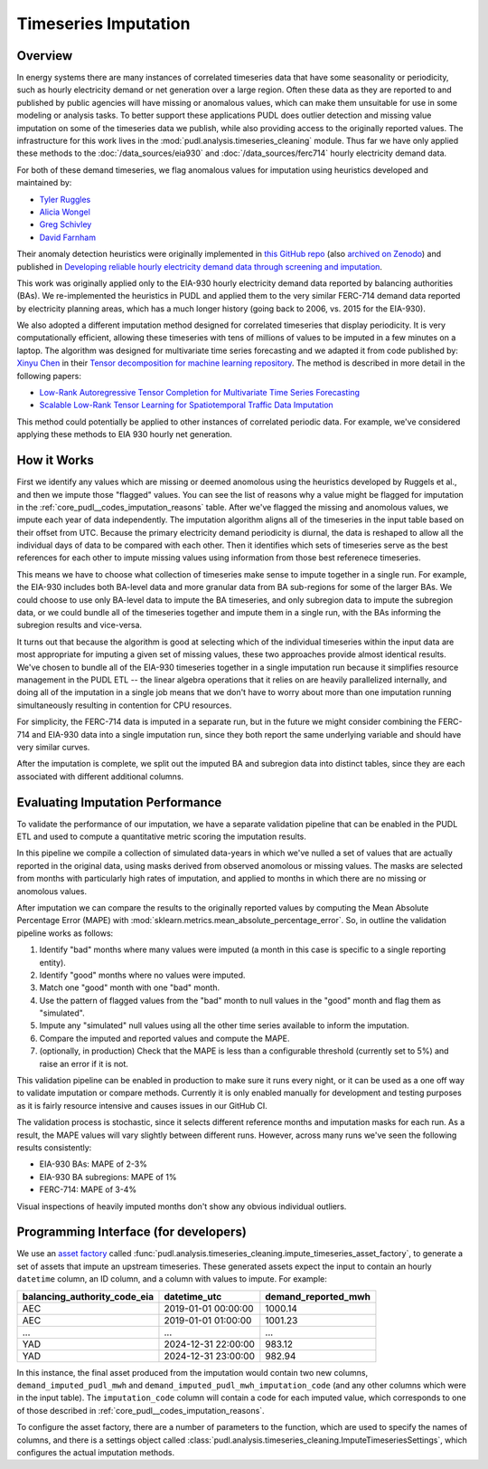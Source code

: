 Timeseries Imputation
===============================================================================

Overview
~~~~~~~~

In energy systems there are many instances of correlated timeseries data that have some
seasonality or periodicity, such as hourly electricity demand or net generation over a
large region. Often these data as they are reported to and published by public agencies
will have missing or anomalous values, which can make them unsuitable for use in some
modeling or analysis tasks. To better support these applications PUDL does outlier
detection and missing value imputation on some of the timeseries data we publish, while
also providing access to the originally reported values. The infrastructure for this
work lives in the :mod:`pudl.analysis.timeseries_cleaning` module. Thus far we have only
applied these methods to the :doc:`/data_sources/eia930` and
:doc:`/data_sources/ferc714` hourly electricity demand data.

For both of these demand timeseries, we flag anomalous values for imputation using
heuristics developed and maintained by:

- `Tyler Ruggles <https://github.com/truggles>`__
- `Alicia Wongel <https://github.com/awongel>`__
- `Greg Schivley <https://github.com/gschivley>`__
- `David Farnham <https://github.com/d-farnham>`__

Their anomaly detection heuristics were originally implemented in `this GitHub repo
<https://github.com/truggles/EIA_Cleaned_Hourly_Electricity_Demand_Code>`__ (also
`archived on Zenodo <http://doi.org/10.5281/zenodo.3737085>`__) and published in
`Developing reliable hourly electricity demand data through screening and imputation
<https://doi.org/10.1038/s41597-020-0483-x>`__.

This work was originally applied only to the EIA-930 hourly electricity demand data
reported by balancing authorities (BAs). We re-implemented the heuristics in PUDL and
applied them to the very similar FERC-714 demand data reported by electricity planning
areas, which has a much longer history (going back to 2006, vs. 2015 for the EIA-930).

We also adopted a different imputation method designed for correlated timeseries that
display periodicity. It is very computationally efficient, allowing these timeseries
with tens of millions of values to be imputed in a few minutes on a laptop. The
algorithm was designed for multivariate time series forecasting and we adapted it
from code published by: `Xinyu Chen <https://xinychen.github.io/>`__ in their `Tensor
decomposition for machine learning repository
<https://github.com/xinychen/tensor-learning>`__. The method is described in more detail
in the following papers:

- `Low-Rank Autoregressive Tensor Completion for Multivariate Time Series Forecasting <https://arxiv.org/abs/2006.10436>`__
- `Scalable Low-Rank Tensor Learning for Spatiotemporal Traffic Data Imputation <https://arxiv.org/abs/2008.03194>`__

This method could potentially be applied to other instances of correlated periodic data.
For example, we've considered applying these methods to EIA 930 hourly net generation.

How it Works
~~~~~~~~~~~~

First we identify any values which are missing or deemed anomolous using the heuristics
developed by Ruggels et al., and then we impute those "flagged" values. You can see the
list of reasons why a value might be flagged for imputation in the
:ref:`core_pudl__codes_imputation_reasons` table. After we've flagged the missing and
anomolous values, we impute each year of data independently. The imputation algorithm
aligns all of the timeseries in the input table based on their offset from UTC. Because
the primary electricity demand periodicity is diurnal, the data is reshaped to allow all
the individual days of data to be compared with each other. Then it identifies which
sets of timeseries serve as the best references for each other to impute missing values
using information from those best referenece timeseries.

This means we have to choose what collection of timeseries make sense to impute together
in a single run. For example, the EIA-930 includes both BA-level data and more granular
data from BA sub-regions for some of the larger BAs. We could choose to use only
BA-level data to impute the BA timeseries, and only subregion data to impute the
subregion data, or we could bundle all of the timeseries together and impute them in a
single run, with the BAs informing the subregion results and vice-versa.

It turns out that because the algorithm is good at selecting which of the individual
timeseries within the input data are most appropriate for imputing a given set of
missing values, these two approaches provide almost identical results. We've chosen to
bundle all of the EIA-930 timeseries together in a single imputation run because it
simplifies resource management in the PUDL ETL -- the linear algebra operations that it
relies on are heavily parallelized internally, and doing all of the imputation in a
single job means that we don't have to worry about more than one imputation running
simultaneously resulting in contention for CPU resources.

For simplicity, the FERC-714 data is imputed in a separate run, but in the future we
might consider combining the FERC-714 and EIA-930 data into a single imputation run,
since they both report the same underlying variable and should have very similar curves.

After the imputation is complete, we split out the imputed BA and subregion data into
distinct tables, since they are each associated with different additional columns.

Evaluating Imputation Performance
~~~~~~~~~~~~~~~~~~~~~~~~~~~~~~~~~

To validate the performance of our imputation, we have a separate validation pipeline
that can be enabled in the PUDL ETL and used to compute a quantitative metric scoring
the imputation results.

In this pipeline we compile a collection of simulated data-years in which we've nulled
a set of values that are actually reported in the original data, using masks derived
from observed anomolous or missing values. The masks are selected from months with
particularly high rates of imputation, and applied to months in which there are no
missing or anomolous values.

After imputation we can compare the results to the originally reported values by
computing the Mean Absolute Percentage Error (MAPE) with
:mod:`sklearn.metrics.mean_absolute_percentage_error`. So, in outline the validation
pipeline works as follows:

1. Identify "bad" months where many values were imputed (a month in this case is
   specific to a single reporting entity).
2. Identify "good" months where no values were imputed.
3. Match one "good" month with one "bad" month.
4. Use the pattern of flagged values from the "bad" month to null values in the "good"
   month and flag them as "simulated".
5. Impute any "simulated" null values using all the other time series available to
   inform the imputation.
6. Compare the imputed and reported values and compute the MAPE.
7. (optionally, in production) Check that the MAPE is less than a configurable threshold
   (currently set to 5%) and raise an error if it is not.

This validation pipeline can be enabled in production to make sure it runs every night,
or it can be used as a one off way to validate imputation or compare methods. Currently
it is only enabled manually for development and testing purposes as it is fairly
resource intensive and causes issues in our GitHub CI.

The validation process is stochastic, since it selects different reference months and
imputation masks for each run. As a result, the MAPE values will vary slightly between
different runs. However, across many runs we've seen the following results consistently:

- EIA-930 BAs: MAPE of 2-3%
- EIA-930 BA subregions: MAPE of 1%
- FERC-714: MAPE of 3-4%

Visual inspections of heavily imputed months don't show any obvious individual outliers.

Programming Interface (for developers)
~~~~~~~~~~~~~~~~~~~~~~~~~~~~~~~~~~~~~~

We use an `asset factory
<https://docs.dagster.io/guides/build/assets/creating-asset-factories>`__ called
:func:`pudl.analysis.timeseries_cleaning.impute_timeseries_asset_factory`, to generate
a set of assets that impute an upstream timeseries. These generated assets expect the
input to contain an hourly ``datetime`` column, an ID column, and a column with values
to impute. For example:

============================ =================== ===================
balancing_authority_code_eia datetime_utc        demand_reported_mwh
============================ =================== ===================
AEC                          2019-01-01 00:00:00 1000.14
AEC                          2019-01-01 01:00:00 1001.23
...                          ...                 ...
YAD                          2024-12-31 22:00:00 983.12
YAD                          2024-12-31 23:00:00 982.94
============================ =================== ===================

In this instance, the final asset produced from the imputation would contain two new
columns, ``demand_imputed_pudl_mwh`` and ``demand_imputed_pudl_mwh_imputation_code``
(and any other columns which were in the input table). The ``imputation_code`` column
will contain a code for each imputed value, which corresponds to one of those described
in :ref:`core_pudl__codes_imputation_reasons`.

To configure the asset factory, there are a number of parameters to the function, which
are used to specify the names of columns, and there is a settings object called
:class:`pudl.analysis.timeseries_cleaning.ImputeTimeseriesSettings`, which configures
the actual imputation methods.
